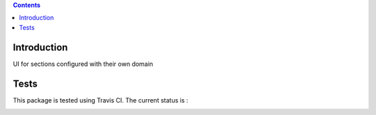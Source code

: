 .. contents::

Introduction
============

UI for sections configured with their own domain


Tests
=====

This package is tested using Travis CI. The current status is :

.. image:: https://travis-ci.org/IMIO/cpskin.minisite.png
    :target: http://travis-ci.org/IMIO/cpskin.minisite

